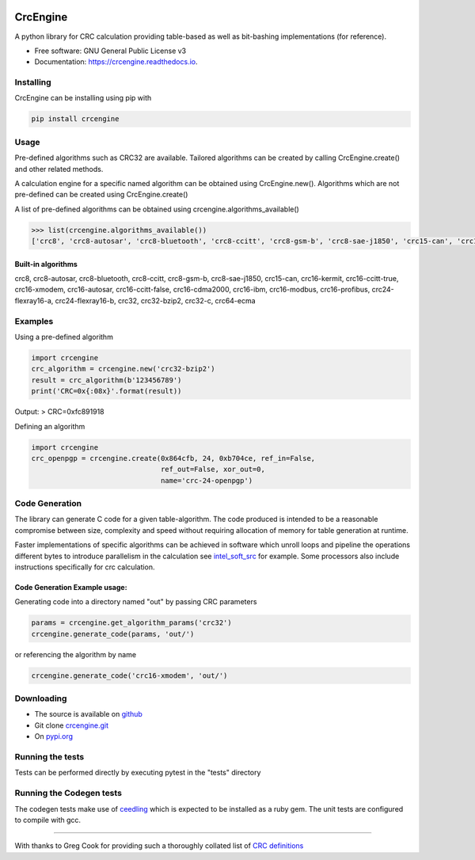 .. image:: https://img.shields.io/pypi/v/crcengine.svg
        :target: https://pypi.python.org/pypi/crcengine

..  image:: https://img.shields.io/github/workflow/status/GardenTools/CrcEngine/Python%20package/master
        :target: https://github.com/GardenTools/CrcEngine/actions?query=branch%3Amaster

.. image:: https://img.shields.io/pypi/pyversions/CrcEngine.svg
        :target: https://pypi.python.org/pypi/crcengine

.. image:: https://img.shields.io/pypi/format/CrcEngine.svg
        :target: https://pypi.python.org/pypi/crcengine

.. image:: https://readthedocs.org/projects/crcengine/badge/?version=latest
        :target: https://crcengine.readthedocs.io/en/latest/?badge=latest
        :alt: Documentation Status

=========
CrcEngine
=========
A python library for CRC calculation providing table-based as well as
bit-bashing implementations (for reference).

* Free software: GNU General Public License v3
* Documentation: https://crcengine.readthedocs.io.

Installing
----------
CrcEngine can be installing using pip with

.. code-block:: python

    pip install crcengine

Usage
-----
Pre-defined algorithms such as CRC32 are available. Tailored algorithms can
be created by calling CrcEngine.create() and other related methods.

A calculation engine for a specific named algorithm can be obtained using
CrcEngine.new(). Algorithms which are not pre-defined can be created using
CrcEngine.create() 

A list of pre-defined algorithms can be obtained using crcengine.algorithms_available()

.. code-block:: python

   >>> list(crcengine.algorithms_available())
   ['crc8', 'crc8-autosar', 'crc8-bluetooth', 'crc8-ccitt', 'crc8-gsm-b', 'crc8-sae-j1850', 'crc15-can', 'crc16-kermit', 'crc16-ccitt-true', 'crc16-xmodem', 'crc16-autosar', 'crc16-ccitt-false', 'crc16-cdma2000', 'crc16-ibm', 'crc16-modbus', 'crc16-profibus', 'crc24-flexray16-a', 'crc24-flexray16-b', 'crc32', 'crc32-bzip2', 'crc32-c', 'crc64-ecma']


Built-in algorithms
~~~~~~~~~~~~~~~~~~~
crc8, crc8-autosar, crc8-bluetooth, crc8-ccitt, crc8-gsm-b, crc8-sae-j1850, crc15-can, crc16-kermit, crc16-ccitt-true, crc16-xmodem, crc16-autosar, crc16-ccitt-false, crc16-cdma2000, crc16-ibm, crc16-modbus, crc16-profibus, crc24-flexray16-a, crc24-flexray16-b, crc32, crc32-bzip2, crc32-c, crc64-ecma

Examples
--------
Using a pre-defined algorithm

.. code-block:: python

  import crcengine
  crc_algorithm = crcengine.new('crc32-bzip2')
  result = crc_algorithm(b'123456789')
  print('CRC=0x{:08x}'.format(result))

Output:
> CRC=0xfc891918

Defining an algorithm

.. code-block:: python

  import crcengine
  crc_openpgp = crcengine.create(0x864cfb, 24, 0xb704ce, ref_in=False,
                                 ref_out=False, xor_out=0,
                                 name='crc-24-openpgp')

Code Generation
---------------
The library can generate C code for a given table-algorithm. The code produced
is intended to be a reasonable compromise between size, complexity and speed
without requiring allocation of memory for table generation at runtime.

Faster implementations of specific algorithms can be achieved in software which
unroll loops and pipeline the operations different bytes to introduce
parallelism in the calculation see intel_soft_src_ for example. Some processors
also include instructions specifically for crc calculation.

.. _intel_soft_src: https://github.com/intel/soft-crc

Code Generation Example usage:
~~~~~~~~~~~~~~~~~~~~~~~~~~~~~~~
Generating code into a directory named "out" by passing CRC parameters

.. code-block:: python

    params = crcengine.get_algorithm_params('crc32')
    crcengine.generate_code(params, 'out/')

or referencing the algorithm by name

.. code-block:: python

    crcengine.generate_code('crc16-xmodem', 'out/')


Downloading
-----------
- The source is available on github_
- Git clone crcengine.git_
- On pypi.org_

.. _github: https://github.com/GardenTools/crcengine
.. _crcengine.git: https://github.com/GardenTools/crcengine.git
.. _pypi.org: https://pypi.org/project/crcengine/

Running the tests
-------------------------
Tests can be performed directly by executing pytest in the "tests" directory

Running the Codegen tests
-------------------------
The codegen tests make use of ceedling_ which is expected to be installed as a ruby gem.
The unit tests are configured to compile with gcc.

.. _ceedling: https://github.com/ThrowTheSwitch/Ceedling

-------

With thanks to Greg Cook for providing such a thoroughly collated list of
`CRC definitions`_

.. _CRC definitions: http://reveng.sourceforge.net/crc-catalogue/all.htm
